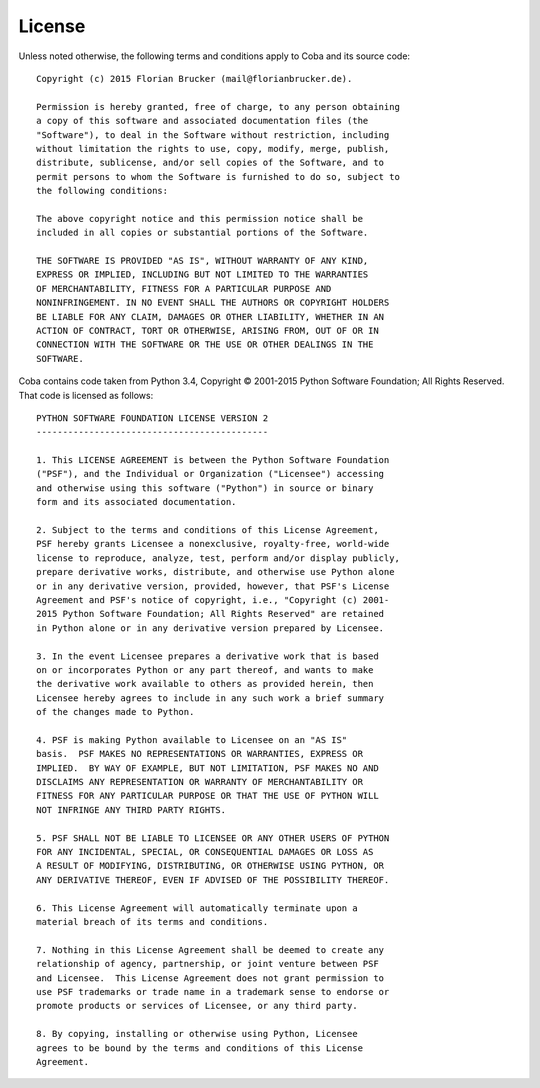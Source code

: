 License
#######
Unless noted otherwise, the following terms and conditions apply to Coba and
its source code::

    Copyright (c) 2015 Florian Brucker (mail@florianbrucker.de).

    Permission is hereby granted, free of charge, to any person obtaining
    a copy of this software and associated documentation files (the
    "Software"), to deal in the Software without restriction, including
    without limitation the rights to use, copy, modify, merge, publish,
    distribute, sublicense, and/or sell copies of the Software, and to
    permit persons to whom the Software is furnished to do so, subject to
    the following conditions:

    The above copyright notice and this permission notice shall be
    included in all copies or substantial portions of the Software.

    THE SOFTWARE IS PROVIDED "AS IS", WITHOUT WARRANTY OF ANY KIND,
    EXPRESS OR IMPLIED, INCLUDING BUT NOT LIMITED TO THE WARRANTIES
    OF MERCHANTABILITY, FITNESS FOR A PARTICULAR PURPOSE AND
    NONINFRINGEMENT. IN NO EVENT SHALL THE AUTHORS OR COPYRIGHT HOLDERS
    BE LIABLE FOR ANY CLAIM, DAMAGES OR OTHER LIABILITY, WHETHER IN AN
    ACTION OF CONTRACT, TORT OR OTHERWISE, ARISING FROM, OUT OF OR IN
    CONNECTION WITH THE SOFTWARE OR THE USE OR OTHER DEALINGS IN THE
    SOFTWARE.

Coba contains code taken from Python 3.4, Copyright © 2001-2015 Python Software
Foundation; All Rights Reserved. That code is licensed as follows::

    PYTHON SOFTWARE FOUNDATION LICENSE VERSION 2
    --------------------------------------------

    1. This LICENSE AGREEMENT is between the Python Software Foundation
    ("PSF"), and the Individual or Organization ("Licensee") accessing
    and otherwise using this software ("Python") in source or binary
    form and its associated documentation.

    2. Subject to the terms and conditions of this License Agreement,
    PSF hereby grants Licensee a nonexclusive, royalty-free, world-wide
    license to reproduce, analyze, test, perform and/or display publicly,
    prepare derivative works, distribute, and otherwise use Python alone
    or in any derivative version, provided, however, that PSF's License
    Agreement and PSF's notice of copyright, i.e., "Copyright (c) 2001-
    2015 Python Software Foundation; All Rights Reserved" are retained
    in Python alone or in any derivative version prepared by Licensee.

    3. In the event Licensee prepares a derivative work that is based
    on or incorporates Python or any part thereof, and wants to make
    the derivative work available to others as provided herein, then
    Licensee hereby agrees to include in any such work a brief summary
    of the changes made to Python.

    4. PSF is making Python available to Licensee on an "AS IS"
    basis.  PSF MAKES NO REPRESENTATIONS OR WARRANTIES, EXPRESS OR
    IMPLIED.  BY WAY OF EXAMPLE, BUT NOT LIMITATION, PSF MAKES NO AND
    DISCLAIMS ANY REPRESENTATION OR WARRANTY OF MERCHANTABILITY OR
    FITNESS FOR ANY PARTICULAR PURPOSE OR THAT THE USE OF PYTHON WILL
    NOT INFRINGE ANY THIRD PARTY RIGHTS.

    5. PSF SHALL NOT BE LIABLE TO LICENSEE OR ANY OTHER USERS OF PYTHON
    FOR ANY INCIDENTAL, SPECIAL, OR CONSEQUENTIAL DAMAGES OR LOSS AS
    A RESULT OF MODIFYING, DISTRIBUTING, OR OTHERWISE USING PYTHON, OR
    ANY DERIVATIVE THEREOF, EVEN IF ADVISED OF THE POSSIBILITY THEREOF.

    6. This License Agreement will automatically terminate upon a
    material breach of its terms and conditions.

    7. Nothing in this License Agreement shall be deemed to create any
    relationship of agency, partnership, or joint venture between PSF
    and Licensee.  This License Agreement does not grant permission to
    use PSF trademarks or trade name in a trademark sense to endorse or
    promote products or services of Licensee, or any third party.

    8. By copying, installing or otherwise using Python, Licensee
    agrees to be bound by the terms and conditions of this License
    Agreement.

